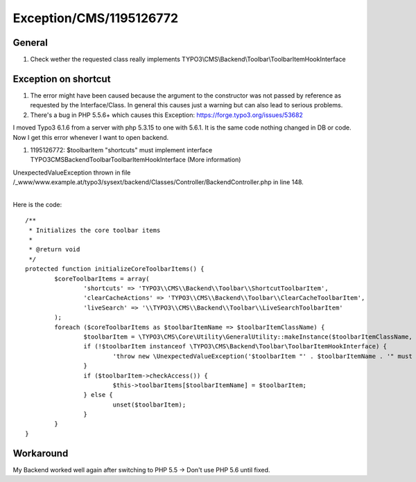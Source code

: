 .. _firstHeading:

Exception/CMS/1195126772
========================

General
-------

#. Check wether the requested class really implements
   TYPO3\\CMS\\Backend\\Toolbar\\ToolbarItemHookInterface

Exception on shortcut
---------------------

#. The error might have been caused because the argument to the
   constructor was not passed by reference as requested by the
   Interface/Class. In general this causes just a warning but can also
   lead to serious problems.
#. There's a bug in PHP 5.5.6+ which causes this Exception:
   https://forge.typo3.org/issues/53682

I moved Typo3 6.1.6 from a server with php 5.3.15 to one with 5.6.1. It
is the same code nothing changed in DB or code. Now I get this error
whenever I want to open backend.

#. 1195126772: $toolbarItem "shortcuts" must implement interface
   TYPO3\CMS\Backend\Toolbar\ToolbarItemHookInterface (More information)

UnexpectedValueException thrown in file
/_www/www.example.at/typo3/sysext/backend/Classes/Controller/BackendController.php
in line 148.

| 
| Here is the code:

::

          /**
           * Initializes the core toolbar items
           *
           * @return void
           */
          protected function initializeCoreToolbarItems() {
                  $coreToolbarItems = array(
                          'shortcuts' => 'TYPO3\\CMS\\Backend\\Toolbar\\ShortcutToolbarItem',
                          'clearCacheActions' => 'TYPO3\\CMS\\Backend\\Toolbar\\ClearCacheToolbarItem',
                          'liveSearch' => '\\TYPO3\\CMS\\Backend\\Toolbar\\LiveSearchToolbarItem'
                  );
                  foreach ($coreToolbarItems as $toolbarItemName => $toolbarItemClassName) {
                          $toolbarItem = \TYPO3\CMS\Core\Utility\GeneralUtility::makeInstance($toolbarItemClassName, $this);
                          if (!$toolbarItem instanceof \TYPO3\CMS\Backend\Toolbar\ToolbarItemHookInterface) {
                                  'throw new \UnexpectedValueException('$toolbarItem "' . $toolbarItemName . '" must implement interface TYPO3\\CMS\\Backend\''''Bold text
                          }
                          if ($toolbarItem->checkAccess()) {
                                  $this->toolbarItems[$toolbarItemName] = $toolbarItem;
                          } else {
                                  unset($toolbarItem);
                          }
                  }
          }

Workaround
----------

My Backend worked well again after switching to PHP 5.5 -> Don't use PHP
5.6 until fixed.
